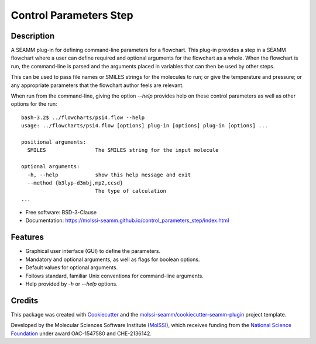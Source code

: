 =======================
Control Parameters Step
=======================

.. image:: https://img.shields.io/github/issues-pr-raw/molssi-seamm/control_parameters_step
   :target: https://github.com/molssi-seamm/control_parameters_step/pulls
   :alt: GitHub pull requests

.. image:: https://github.com/molssi-seamm/control_parameters_step/workflows/CI/badge.svg
   :target: https://github.com/molssi-seamm/control_parameters_step/actions
   :alt: Build Status

.. image:: https://codecov.io/gh/molssi-seamm/control_parameters_step/branch/master/graph/badge.svg
   :target: https://codecov.io/gh/molssi-seamm/control_parameters_step
   :alt: Code Coverage

.. image:: https://github.com/molssi-seamm/control_parameters_step/workflows/CodeQL/badge.svg
   :target: https://github.com/molssi-seamm/control_parameters_step/security/code-scanning
   :alt: Code Quality

.. image:: https://github.com/molssi-seamm/control_parameters_step/workflows/Release/badge.svg
   :target: https://molssi-seamm.github.io/control_parameters_step/index.html
   :alt: Documentation Status

.. image:: https://pyup.io/repos/github/molssi-seamm/control_parameters_step/shield.svg
   :target: https://pyup.io/repos/github/molssi-seamm/control_parameters_step/
   :alt: Updates for Dependencies

.. image:: https://img.shields.io/pypi/v/control_parameters_step.svg
   :target: https://pypi.python.org/pypi/control_parameters_step
   :alt: PyPi VERSION

Description
-----------

A SEAMM plug-in for defining command-line parameters for a
flowchart. This plug-in provides a step in a SEAMM flowchart where a
user can define required and optional arguments for the flowchart as a
whole. When the flowchart is run, the command-line is parsed and the
arguments placed in variables that can then be used by other steps.

This can be used to pass file names or SMILES strings for the
molecules to run; or give the temperature and pressure; or any
appropriate parameters that the flowchart author feels are relevant.

When run from the command-line, giving the option `--help` provides
help on these control parameters as well as other options for the run::

    bash-3.2$ ../flowcharts/psi4.flow --help
    usage: ../flowcharts/psi4.flow [options] plug-in [options] plug-in [options] ...
    
    positional arguments:
      SMILES                The SMILES string for the input molecule
    
    optional arguments:
      -h, --help            show this help message and exit
      --method {b3lyp-d3mbj,mp2,ccsd}
                            The type of calculation
    ... 

- Free software: BSD-3-Clause
- Documentation: https://molssi-seamm.github.io/control_parameters_step/index.html


Features
--------

- Graphical user interface (GUI) to define the parameters.
- Mandatory and optional arguments, as well as flags for boolean
  options.
- Default values for optional arguments.
- Follows standard, familiar  Unix conventions for command-line
  arguments.
- Help provided by `-h` or `--help` options.

Credits
---------

This package was created with Cookiecutter_ and the `molssi-seamm/cookiecutter-seamm-plugin`_ project template.

.. _Cookiecutter: https://github.com/audreyr/cookiecutter
.. _`molssi-seamm/cookiecutter-seamm-plugin`: https://github.com/molssi-seamm/cookiecutter-seamm-plugin

Developed by the Molecular Sciences Software Institute (MolSSI_),
which receives funding from the `National Science Foundation`_ under
award OAC-1547580 and CHE-2136142.

.. _MolSSI: https://www.molssi.org
.. _`National Science Foundation`: https://www.nsf.gov

